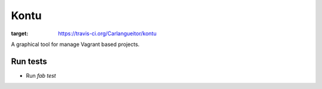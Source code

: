 Kontu
=====
.. image:: https://travis-ci.org/Carlangueitor/kontu.png?branch=master
:target: https://travis-ci.org/Carlangueitor/kontu

A graphical tool for manage Vagrant based projects.

Run tests
---------

- Run `fab test`

